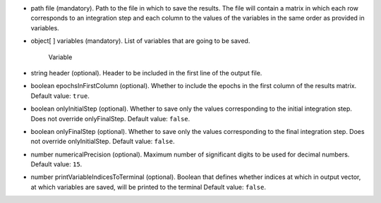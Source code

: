 
.. role:: jsontype
.. role:: jsonkey
.. role:: arrow

- :jsontype:`path` :jsonkey:`file` (mandatory). Path to the file in which to save the results. The file will contain a matrix in which each row corresponds to an integration step and each column to the values of the variables in the same order as provided in :jsonkey:`variables`.
- :jsontype:`object[ ]` :jsonkey:`variables` (mandatory). List of variables that are going to be saved.

	.. container:: toggle

		.. container:: header

			:arrow:`Variable`

		.. include:: Variable.rst
- :jsontype:`string` :jsonkey:`header` (optional). Header to be included in the first line of the output file.
- :jsontype:`boolean` :jsonkey:`epochsInFirstColumn` (optional). Whether to include the epochs in the first column of the results matrix. Default value: :literal:`true`.
- :jsontype:`boolean` :jsonkey:`onlyInitialStep` (optional). Whether to save only the values corresponding to the initial integration step. Does not override :jsonkey:`onlyFinalStep`. Default value: :literal:`false`.
- :jsontype:`boolean` :jsonkey:`onlyFinalStep` (optional). Whether to save only the values corresponding to the final integration step. Does not override :jsonkey:`onlyInitialStep`. Default value: :literal:`false`.
- :jsontype:`number` :jsonkey:`numericalPrecision` (optional). Maximum number of significant digits to be used for decimal numbers. Default value: :literal:`15`.
- :jsontype:`number` :jsonkey:`printVariableIndicesToTerminal` (optional). Boolean that defines whether indices at which in output vector, at which variables are saved, will be printed to the terminal Default value: :literal:`false`.
